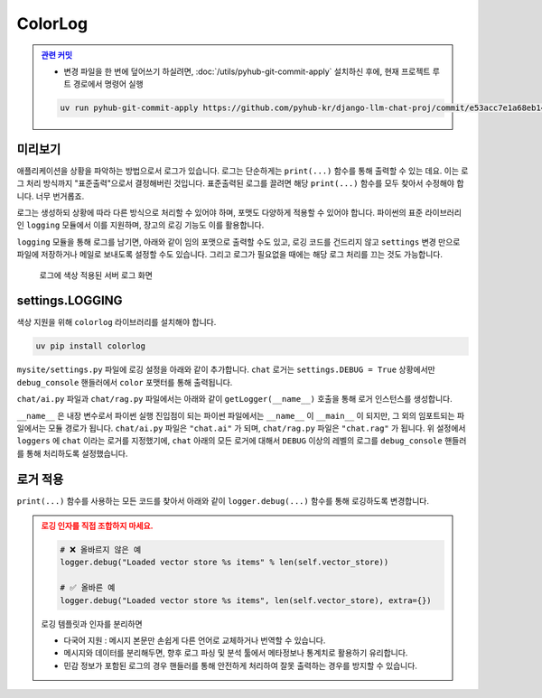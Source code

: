 ColorLog
========


.. admonition:: `관련 커밋 <https://github.com/pyhub-kr/django-llm-chat-proj/commit/e53acc7e1a68eb148f30f48857b27005286602cd>`_
   :class: dropdown

   * 변경 파일을 한 번에 덮어쓰기 하실려면, :doc:`/utils/pyhub-git-commit-apply` 설치하신 후에, 현재 프로젝트 루트 경로에서 명령어 실행

   .. code-block:: bash

      uv run pyhub-git-commit-apply https://github.com/pyhub-kr/django-llm-chat-proj/commit/e53acc7e1a68eb148f30f48857b27005286602cd


.. raw:: html

    <div class="video-container">
        <iframe
            src="https://www.youtube.com/embed/Lzy9F_Hv4z8?si=jGIgze35S5n27ztg&start=4851"
            frameborder="0"
            allowfullscreen>
        </iframe>
    </div>

    <small>1시간 20분 51초부터 1시간 26분 35초까지 보시면 됩니다.</small>


미리보기
--------

애플리케이션을 상황을 파악하는 방법으로서 로그가 있습니다.
로그는 단순하게는 ``print(...)`` 함수를 통해 출력할 수 있는 데요. 이는 로그 처리 방식까지 "표준출력"으로서 결정해버린 것입니다.
표준출력된 로그를 끌려면 해당 ``print(...)`` 함수를 모두 찾아서 수정해야 합니다. 너무 번거롭죠.

로그는 생성하되 상황에 따라 다른 방식으로 처리할 수 있어야 하며, 포맷도 다양하게 적용할 수 있어야 합니다.
파이썬의 표준 라이브러리인 ``logging`` 모듈에서 이를 지원하며, 장고의 로깅 기능도 이를 활용합니다.

``logging`` 모듈을 통해 로그를 남기면, 아래와 같이 임의 포맷으로 출력할 수도 있고, 로깅 코드를 건드리지 않고 ``settings`` 변경 만으로
파일에 저장하거나 메일로 보내도록 설정할 수도 있습니다. 그리고 로그가 필요없을 때에는 해당 로그 처리를 끄는 것도 가능합니다.

.. figure:: ./assets/09-colorlog.png
    :alt: 09-colorlog.png

    로그에 색상 적용된 서버 로그 화면


settings.LOGGING
------------------

색상 지원을 위해 ``colorlog`` 라이브러리를 설치해야 합니다.

.. code-block:: text
    :caption: requirement.txt 파일에 추가

    colorlog

.. code-block:: bash

    uv pip install colorlog 

``mysite/settings.py`` 파일에 로깅 설정을 아래와 같이 추가합니다.
``chat`` 로거는 ``settings.DEBUG = True`` 상황에서만 ``debug_console`` 핸들러에서 ``color`` 포맷터를 통해 출력됩니다.

.. code-block:: python
    :caption: ``mysite/settings.py``

    # ...

    LOGGING = {
        "version": 1,
        "disable_existing_loggers": False,  # 기본 로깅을 비활성화하지 않음
        "filters": {
            "require_debug_true": {
                "()": "django.utils.log.RequireDebugTrue",
            },
        },
        "formatters": {
            "color": {
                "()": "colorlog.ColoredFormatter",
                "format": "%(log_color)s[%(asctime)s] %(message)s",
                "log_colors": {
                    "DEBUG": "cyan",
                    "INFO": "green",
                    "WARNING": "yellow",
                    "ERROR": "red",
                    "CRITICAL": "bold_red",
                },
            },
        },
        "handlers": {
            "debug_console": {
                "level": "DEBUG",
                "class": "logging.StreamHandler",
                "filters": ["require_debug_true"],
                "formatter": "color",
            },
        },
        "loggers": {
            "chat": {
                "handlers": ["debug_console"],
                "level": "DEBUG",
            }
        },
    }

``chat/ai.py`` 파일과 ``chat/rag.py`` 파일에서는 아래와 같이 ``getLogger(__name__)`` 호출을 통해 로거 인스턴스를 생성합니다.

.. code-block:: python
   :caption: ``chat/ai.py``

    from logging import getLogger

    logger = getLogger(__name__)


``__name__`` 은 내장 변수로서 파이썬 실행 진입점이 되는 파이썬 파일에서는 ``__name__`` 이 ``__main__`` 이 되지만, 그 외의 임포트되는 파일에서는 모듈 경로가 됩니다. ``chat/ai.py`` 파일은 ``"chat.ai"`` 가 되며, ``chat/rag.py`` 파일은 ``"chat.rag"`` 가 됩니다.
위 설정에서 ``loggers`` 에 ``chat`` 이라는 로거를 지정했기에, ``chat`` 아래의 모든 로거에 대해서 ``DEBUG`` 이상의 레벨의 로그를 ``debug_console`` 핸들러를 통해 처리하도록 설정했습니다.


로거 적용
--------------

``print(...)`` 함수를 사용하는 모든 코드를 찾아서 아래와 같이 ``logger.debug(...)`` 함수를 통해 로깅하도록 변경합니다.

.. code-block:: python
    :caption: ``chat/ai.py``

    import logging
    logger = logging.getLogger(__name__)

    # 아래 모든 print를 logger.debug로 변경

    # print(f"Loaded vector store {len(self.vector_store)} items")
    logger.debug("Loaded vector store %s items", len(self.vector_store))

    # print(f"Failed to load vector store: {e}")
    logger.error("Failed to load vector store: %s", e)

    # ...


.. code-block:: python
    :caption: ``chat/rag.py``

    import logging
    logger = logging.getLogger(__name__)

    # 아래 모든 print를 logger.debug로 변경

    # print(f"saved vector store to {vector_store_path}")
    logger.debug(f"saved vector store to %s", vector_store_path)


.. admonition:: 로깅 인자를 직접 조합하지 마세요.
    :class: warning

    .. code-block:: python

        # ❌ 올바르지 않은 예
        logger.debug("Loaded vector store %s items" % len(self.vector_store))

        # ✅ 올바른 예
        logger.debug("Loaded vector store %s items", len(self.vector_store), extra={})

    로깅 템플릿과 인자를 분리하면

    * 다국어 지원 : 메시지 본문만 손쉽게 다른 언어로 교체하거나 번역할 수 있습니다.
    * 메시지와 데이터를 분리해두면, 향후 로그 파싱 및 분석 툴에서 메타정보나 통계치로 활용하기 유리합니다.
    * 민감 정보가 포함된 로그의 경우 핸들러를 통해 안전하게 처리하여 잘못 출력하는 경우를 방지할 수 있습니다.
